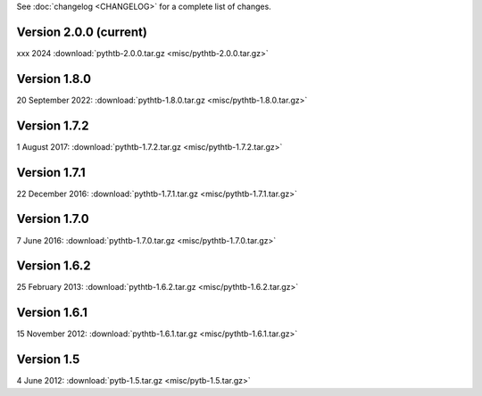 See :doc:`changelog <CHANGELOG>` for a complete list of changes.

Version 2.0.0 (current)
^^^^^^^^^^^^^^^^^^^^^^^^^
xxx 2024 :download:`pythtb-2.0.0.tar.gz <misc/pythtb-2.0.0.tar.gz>`

Version 1.8.0
^^^^^^^^^^^^^^^^^^^^^^^

20 September 2022: :download:`pythtb-1.8.0.tar.gz <misc/pythtb-1.8.0.tar.gz>`

Version 1.7.2
^^^^^^^^^^^^^

1 August 2017: :download:`pythtb-1.7.2.tar.gz <misc/pythtb-1.7.2.tar.gz>`


Version 1.7.1 
^^^^^^^^^^^^^

22 December 2016: :download:`pythtb-1.7.1.tar.gz <misc/pythtb-1.7.1.tar.gz>`


Version 1.7.0
^^^^^^^^^^^^^

7 June 2016: :download:`pythtb-1.7.0.tar.gz <misc/pythtb-1.7.0.tar.gz>`


Version 1.6.2
^^^^^^^^^^^^^

25 February 2013: :download:`pythtb-1.6.2.tar.gz <misc/pythtb-1.6.2.tar.gz>`


Version 1.6.1
^^^^^^^^^^^^^

15 November 2012: :download:`pythtb-1.6.1.tar.gz <misc/pythtb-1.6.1.tar.gz>`

Version 1.5
^^^^^^^^^^^

4 June 2012: :download:`pytb-1.5.tar.gz <misc/pytb-1.5.tar.gz>`
